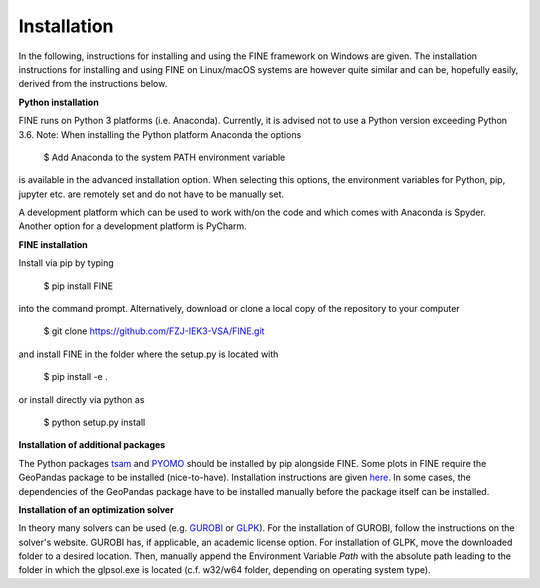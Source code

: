 ############
Installation
############

In the following, instructions for installing and using the FINE framework on Windows are given. The installation
instructions for installing and using FINE on Linux/macOS systems are however quite similar and can be, hopefully
easily, derived from the instructions below.

**Python installation**

FINE runs on Python 3 platforms (i.e. Anaconda). Currently, it is advised not to use a Python version exceeding
Python 3.6. Note: When installing the Python platform Anaconda the options

    $ Add Anaconda to the system PATH environment variable

is available in the advanced installation option. When selecting this options, the environment variables for Python,
pip, jupyter etc. are remotely set and do not have to be manually set.

A development platform which can be used to work with/on the code and which comes with Anaconda is Spyder.
Another option for a development platform is PyCharm.

**FINE installation**

Install via pip by typing

    $ pip install FINE

into the command prompt. Alternatively, download or clone a local copy of the repository to your computer

    $ git clone https://github.com/FZJ-IEK3-VSA/FINE.git

and install FINE in the folder where the setup.py is located with

    $ pip install -e .

or install directly via python as

    $ python setup.py install

**Installation of additional packages**

The Python packages `tsam <https://github.com/FZJ-IEK3-VSA/tsam>`_ and `PYOMO <http://www.pyomo.org/>`_ should be
installed by pip alongside FINE. Some plots in FINE require the GeoPandas package to be installed (nice-to-have).
Installation instructions are given `here <http://geopandas.org/install.html>`_. In some cases, the dependencies of
the GeoPandas package have to be installed manually before the package itself can be installed.

**Installation of an optimization solver**

In theory many solvers can be used (e.g. `GUROBI <http://www.gurobi.com/>`_  or
`GLPK <https://sourceforge.net/projects/winglpk/files/latest/download>`_). For the installation of GUROBI, follow
the instructions on the solver's website. GUROBI has, if applicable, an academic license option. For installation
of GLPK, move the downloaded folder to a desired location. Then, manually append the Environment Variable *Path*
with the absolute path leading to the folder in which the glpsol.exe is located (c.f. w32/w64 folder, depending on
operating system type).